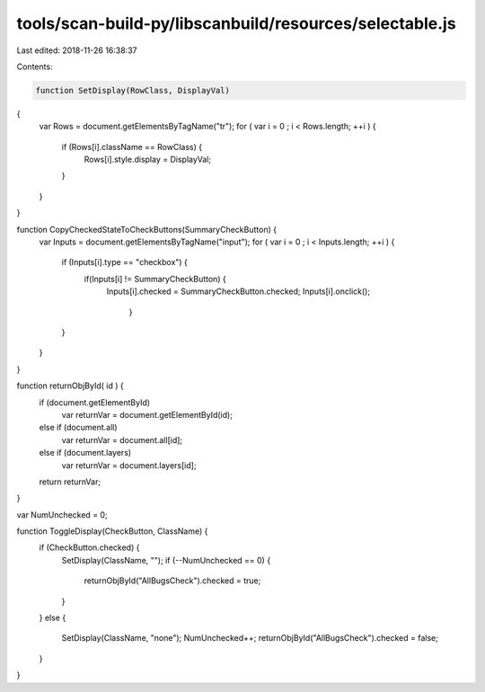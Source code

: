 tools/scan-build-py/libscanbuild/resources/selectable.js
========================================================

Last edited: 2018-11-26 16:38:37

Contents:

.. code-block:: js

    function SetDisplay(RowClass, DisplayVal)
{
  var Rows = document.getElementsByTagName("tr");
  for ( var i = 0 ; i < Rows.length; ++i ) {
    if (Rows[i].className == RowClass) {
      Rows[i].style.display = DisplayVal;
    }
  }
}

function CopyCheckedStateToCheckButtons(SummaryCheckButton) {
  var Inputs = document.getElementsByTagName("input");
  for ( var i = 0 ; i < Inputs.length; ++i ) {
    if (Inputs[i].type == "checkbox") {
      if(Inputs[i] != SummaryCheckButton) {
        Inputs[i].checked = SummaryCheckButton.checked;
        Inputs[i].onclick();
	  }
    }
  }
}

function returnObjById( id ) {
    if (document.getElementById)
        var returnVar = document.getElementById(id);
    else if (document.all)
        var returnVar = document.all[id];
    else if (document.layers)
        var returnVar = document.layers[id];
    return returnVar;
}

var NumUnchecked = 0;

function ToggleDisplay(CheckButton, ClassName) {
  if (CheckButton.checked) {
    SetDisplay(ClassName, "");
    if (--NumUnchecked == 0) {
      returnObjById("AllBugsCheck").checked = true;
    }
  }
  else {
    SetDisplay(ClassName, "none");
    NumUnchecked++;
    returnObjById("AllBugsCheck").checked = false;
  }
}


